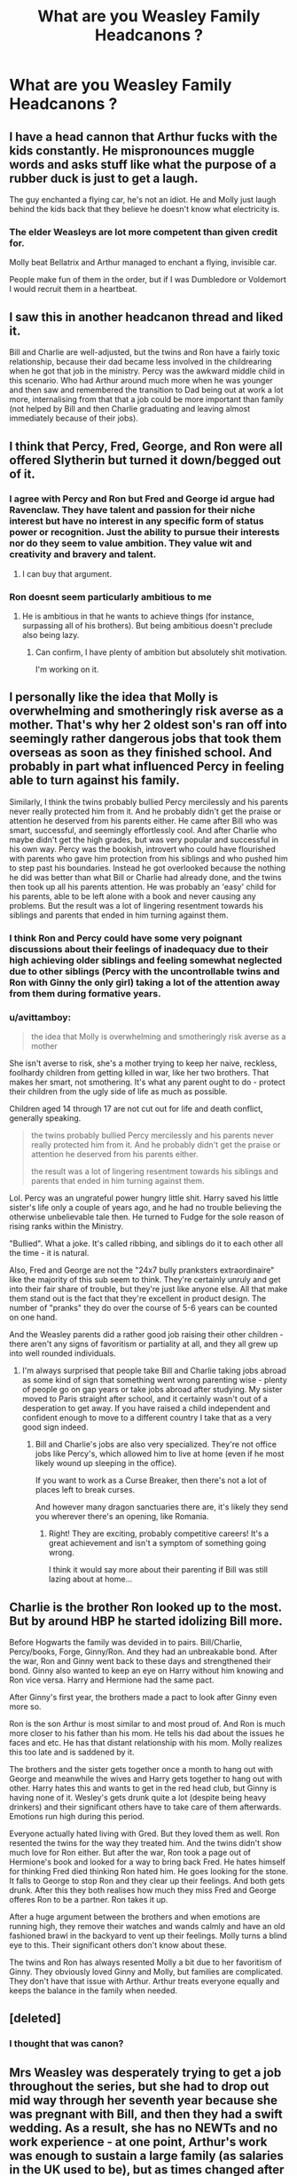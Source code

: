 #+TITLE: What are you Weasley Family Headcanons ?

* What are you Weasley Family Headcanons ?
:PROPERTIES:
:Author: Harley_Quinn_Lawton
:Score: 12
:DateUnix: 1566076969.0
:DateShort: 2019-Aug-18
:FlairText: Discussion
:END:

** I have a head cannon that Arthur fucks with the kids constantly. He mispronounces muggle words and asks stuff like what the purpose of a rubber duck is just to get a laugh.

The guy enchanted a flying car, he's not an idiot. He and Molly just laugh behind the kids back that they believe he doesn't know what electricity is.
:PROPERTIES:
:Author: vghsthrowaway_11
:Score: 47
:DateUnix: 1566083516.0
:DateShort: 2019-Aug-18
:END:

*** The elder Weasleys are lot more competent than given credit for.

Molly beat Bellatrix and Arthur managed to enchant a flying, invisible car.

People make fun of them in the order, but if I was Dumbledore or Voldemort I would recruit them in a heartbeat.
:PROPERTIES:
:Score: 18
:DateUnix: 1566097100.0
:DateShort: 2019-Aug-18
:END:


** I saw this in another headcanon thread and liked it.

Bill and Charlie are well-adjusted, but the twins and Ron have a fairly toxic relationship, because their dad became less involved in the childrearing when he got that job in the ministry. Percy was the awkward middle child in this scenario. Who had Arthur around much more when he was younger and then saw and remembered the transition to Dad being out at work a lot more, internalising from that that a job could be more important than family (not helped by Bill and then Charlie graduating and leaving almost immediately because of their jobs).
:PROPERTIES:
:Author: SerCoat
:Score: 9
:DateUnix: 1566126574.0
:DateShort: 2019-Aug-18
:END:


** I think that Percy, Fred, George, and Ron were all offered Slytherin but turned it down/begged out of it.
:PROPERTIES:
:Author: Dalai_Java
:Score: 11
:DateUnix: 1566087788.0
:DateShort: 2019-Aug-18
:END:

*** I agree with Percy and Ron but Fred and George id argue had Ravenclaw. They have talent and passion for their niche interest but have no interest in any specific form of status power or recognition. Just the ability to pursue their interests nor do they seem to value ambition. They value wit and creativity and bravery and talent.
:PROPERTIES:
:Author: literaltrashgoblin
:Score: 5
:DateUnix: 1566179785.0
:DateShort: 2019-Aug-19
:END:

**** I can buy that argument.
:PROPERTIES:
:Author: Dalai_Java
:Score: 2
:DateUnix: 1566180778.0
:DateShort: 2019-Aug-19
:END:


*** Ron doesnt seem particularly ambitious to me
:PROPERTIES:
:Author: natus92
:Score: 2
:DateUnix: 1566166574.0
:DateShort: 2019-Aug-19
:END:

**** He is ambitious in that he wants to achieve things (for instance, surpassing all of his brothers). But being ambitious doesn't preclude also being lazy.
:PROPERTIES:
:Author: Dalai_Java
:Score: 7
:DateUnix: 1566166780.0
:DateShort: 2019-Aug-19
:END:

***** Can confirm, I have plenty of ambition but absolutely shit motivation.

I'm working on it.
:PROPERTIES:
:Author: darkpothead
:Score: 3
:DateUnix: 1566206569.0
:DateShort: 2019-Aug-19
:END:


** I personally like the idea that Molly is overwhelming and smotheringly risk averse as a mother. That's why her 2 oldest son's ran off into seemingly rather dangerous jobs that took them overseas as soon as they finished school. And probably in part what influenced Percy in feeling able to turn against his family.

Similarly, I think the twins probably bullied Percy mercilessly and his parents never really protected him from it. And he probably didn't get the praise or attention he deserved from his parents either. He came after Bill who was smart, successful, and seemingly effortlessly cool. And after Charlie who maybe didn't get the high grades, but was very popular and successful in his own way. Percy was the bookish, introvert who could have flourished with parents who gave him protection from his siblings and who pushed him to step past his boundaries. Instead he got overlooked because the nothing he did was better than what Bill or Charlie had already done, and the twins then took up all his parents attention. He was probably an 'easy' child for his parents, able to be left alone with a book and never causing any problems. But the result was a lot of lingering resentment towards his siblings and parents that ended in him turning against them.
:PROPERTIES:
:Score: 28
:DateUnix: 1566077886.0
:DateShort: 2019-Aug-18
:END:

*** I think Ron and Percy could have some very poignant discussions about their feelings of inadequacy due to their high achieving older siblings and feeling somewhat neglected due to other siblings (Percy with the uncontrollable twins and Ron with Ginny the only girl) taking a lot of the attention away from them during formative years.
:PROPERTIES:
:Author: ConfusedPolatBear
:Score: 17
:DateUnix: 1566087929.0
:DateShort: 2019-Aug-18
:END:


*** u/avittamboy:
#+begin_quote
  the idea that Molly is overwhelming and smotheringly risk averse as a mother
#+end_quote

She isn't averse to risk, she's a mother trying to keep her naive, reckless, foolhardy children from getting killed in war, like her two brothers. That makes her smart, not smothering. It's what any parent ought to do - protect their children from the ugly side of life as much as possible.

Children aged 14 through 17 are not cut out for life and death conflict, generally speaking.

#+begin_quote
  the twins probably bullied Percy mercilessly and his parents never really protected him from it. And he probably didn't get the praise or attention he deserved from his parents either.

  the result was a lot of lingering resentment towards his siblings and parents that ended in him turning against them.
#+end_quote

Lol. Percy was an ungrateful power hungry little shit. Harry saved his little sister's life only a couple of years ago, and he had no trouble believing the otherwise unbelievable tale then. He turned to Fudge for the sole reason of rising ranks within the Ministry.

"Bullied". What a joke. It's called ribbing, and siblings do it to each other all the time - it is natural.

Also, Fred and George are not the "24x7 bully pranksters extraordinaire" like the majority of this sub seem to think. They're certainly unruly and get into their fair share of trouble, but they're just like anyone else. All that make them stand out is the fact that they're excellent in product design. The number of "pranks" they do over the course of 5-6 years can be counted on one hand.

And the Weasley parents did a rather good job raising their other children - there aren't any signs of favoritism or partiality at all, and they all grew up into well rounded individuals.
:PROPERTIES:
:Author: avittamboy
:Score: 4
:DateUnix: 1566141858.0
:DateShort: 2019-Aug-18
:END:

**** I'm always surprised that people take Bill and Charlie taking jobs abroad as some kind of sign that something went wrong parenting wise - plenty of people go on gap years or take jobs abroad after studying. My sister moved to Paris straight after school, and it certainly wasn't out of a desperation to get away. If you have raised a child independent and confident enough to move to a different country I take that as a very good sign indeed.
:PROPERTIES:
:Author: FloreatCastellum
:Score: 9
:DateUnix: 1566143472.0
:DateShort: 2019-Aug-18
:END:

***** Bill and Charlie's jobs are also very specialized. They're not office jobs like Percy's, which allowed him to live at home (even if he most likely wound up sleeping in the office).

If you want to work as a Curse Breaker, then there's not a lot of places left to break curses.

And however many dragon sanctuaries there are, it's likely they send you wherever there's an opening, like Romania.
:PROPERTIES:
:Author: CryptidGrimnoir
:Score: 6
:DateUnix: 1566147370.0
:DateShort: 2019-Aug-18
:END:

****** Right! They are exciting, probably competitive careers! It's a great achievement and isn't a symptom of something going wrong.

I think it would say more about their parenting if Bill was still lazing about at home...
:PROPERTIES:
:Author: FloreatCastellum
:Score: 5
:DateUnix: 1566156764.0
:DateShort: 2019-Aug-19
:END:


** Charlie is the brother Ron looked up to the most. But by around HBP he started idolizing Bill more.

Before Hogwarts the family was devided in to pairs. Bill/Charlie, Percy/books, Forge, Ginny/Ron. And they had an unbreakable bond. After the war, Ron and Ginny went back to these days and strengthened their bond. Ginny also wanted to keep an eye on Harry without him knowing and Ron vice versa. Harry and Hermione had the same pact.

After Ginny's first year, the brothers made a pact to look after Ginny even more so.

Ron is the son Arthur is most similar to and most proud of. And Ron is much more closer to his father than his mom. He tells his dad about the issues he faces and etc. He has that distant relationship with his mom. Molly realizes this too late and is saddened by it.

The brothers and the sister gets together once a month to hang out with George and meanwhile the wives and Harry gets together to hang out with other. Harry hates this and wants to get in the red head club, but Ginny is having none of it. Wesley's gets drunk quite a lot (despite being heavy drinkers) and their significant others have to take care of them afterwards. Emotions run high during this period.

Everyone actually hated living with Gred. But they loved them as well. Ron resented the twins for the way they treated him. And the twins didn't show much love for Ron either. But after the war, Ron took a page out of Hermione's book and looked for a way to bring back Fred. He hates himself for thinking Fred died thinking Ron hated him. He goes looking for the stone. It falls to George to stop Ron and they clear up their feelings. And both gets drunk. After this they both realises how much they miss Fred and George offeres Ron to be a partner. Ron takes it up.

After a huge argument between the brothers and when emotions are running high, they remove their watches and wands calmly and have an old fashioned brawl in the backyard to vent up their feelings. Molly turns a blind eye to this. Their significant others don't know about these.

The twins and Ron has always resented Molly a bit due to her favoritism of Ginny. They obviously loved Ginny and Molly, but families are complicated. They don't have that issue with Arthur. Arthur treats everyone equally and keeps the balance in the family when needed.
:PROPERTIES:
:Author: Percy_Jackson_AOG
:Score: 7
:DateUnix: 1566140471.0
:DateShort: 2019-Aug-18
:END:


** [deleted]
:PROPERTIES:
:Score: 3
:DateUnix: 1566162499.0
:DateShort: 2019-Aug-19
:END:

*** I thought that was canon?
:PROPERTIES:
:Author: Harley_Quinn_Lawton
:Score: 5
:DateUnix: 1566171020.0
:DateShort: 2019-Aug-19
:END:


** Mrs Weasley was desperately trying to get a job throughout the series, but she had to drop out mid way through her seventh year because she was pregnant with Bill, and then they had a swift wedding. As a result, she has no NEWTs and no work experience - at one point, Arthur's work was enough to sustain a large family (as salaries in the UK used to be), but as times changed after Voldemorts first downfall they increasingly struggled to make ends meet as Arthur got constantly overlooked for promotion. Molly did try, but in a small economy at her age with no qualifications or experience? She ended up making a small amount of pocket money by making clothes.
:PROPERTIES:
:Author: FloreatCastellum
:Score: 7
:DateUnix: 1566086805.0
:DateShort: 2019-Aug-18
:END:

*** Except Molly was born October 1950 and Bill was born November 1970, so she couldn't have been in school while she was pregnant with him.

I do like the idea of her making extra money with her knitting, though.
:PROPERTIES:
:Author: abnormalopinion
:Score: 8
:DateUnix: 1566096777.0
:DateShort: 2019-Aug-18
:END:

**** Eh, dates seem wildly flexible in the Potterworld, especially if they're only known from Pottermore so I tend not to worry too much.
:PROPERTIES:
:Author: FloreatCastellum
:Score: 4
:DateUnix: 1566122505.0
:DateShort: 2019-Aug-18
:END:

***** And Rowling is dreadful at mathematics.

And Ginny did indicate that Arthur and Molly eloped.
:PROPERTIES:
:Author: CryptidGrimnoir
:Score: 4
:DateUnix: 1566126754.0
:DateShort: 2019-Aug-18
:END:

****** Definitely - and I'm cool with it, I am too! I realised the other night that Harry, Sirius and Remus all refer to James being fifteen in the Snapes memory scene but by the dates given in DH he must have been 16.
:PROPERTIES:
:Author: FloreatCastellum
:Score: 4
:DateUnix: 1566131064.0
:DateShort: 2019-Aug-18
:END:

******* To be fair "fifth year" and "fifteen" seem naturally compatible.
:PROPERTIES:
:Author: CryptidGrimnoir
:Score: 3
:DateUnix: 1566147194.0
:DateShort: 2019-Aug-18
:END:


** I always liked the thought of none of the children being suited just for Gryffindor, but that they asked for it due to a sense of family loyalty.
:PROPERTIES:
:Author: StrangeOne01
:Score: 5
:DateUnix: 1566082024.0
:DateShort: 2019-Aug-18
:END:

*** I don't know. I think more 11 years olds fit in Gryffindor than in Slytherin or Hufflepuff. I genuinely think the Sorting Hat must look at potential traits rather than current traits. 11 year olds aren't cunning, and they're rarely ambitious in anything than quite broad/general terms. 11 year olds are rarely hard working without an adult motivating it. Hell, some 11 year olds are Ravenclaw worthy, but not that many. Certainly not enough to fill a class each year at Hogwarts.
:PROPERTIES:
:Score: 11
:DateUnix: 1566083835.0
:DateShort: 2019-Aug-18
:END:


** most of this [[http://www.redhen-publications.com/weasleys.html]]
:PROPERTIES:
:Author: Call0013
:Score: 2
:DateUnix: 1566121740.0
:DateShort: 2019-Aug-18
:END:


** I quite like the headcanon that charlie is gay or asexual. I dunno why,.I actually don't even read much fics with that trope but I kinda like it.
:PROPERTIES:
:Author: inside_a_mind
:Score: 2
:DateUnix: 1566506831.0
:DateShort: 2019-Aug-23
:END:


** - Though they would never admit it in public, Ron and Ginny are each other's favorite sibling.

- If George wasn't there to keep him on course, Fred would have been far more aggressive and mean-spirited.

- Percy gave Oliver Wood advice on how to handle the Twins.

- Even though Percy got in less trouble, George is actually the "momma's boy."

- Bill gave Ron his collection of "Mad Muggle" comics.

- Charlie was the one who suggested keeping chickens. He also made friends with all the garden gnomes and tried to teach the ghoul how to talk.

- Because she had nobody else to play with during the events of /Sorcerer's Stone,/ Ginny reignited the friendship with the ghoul and taught him to play Exploding Snap.

- Molly encouraged Ginny to break into the broom cupboard and fly her brothers' brooms.

- Every year, the entire Weasley clan has a castle-building contest out of their Chocolate frog card collection

- Whenever one sibling got sick, Molly would have them all stay in the same bedroom to make sure they would all catch the illness in relatively quick succession
:PROPERTIES:
:Author: CryptidGrimnoir
:Score: 4
:DateUnix: 1566127335.0
:DateShort: 2019-Aug-18
:END:

*** I'm totally with you until the end one which seems a bit odd? It feels like that weird thing Americans do with chicken pox parties and stuff.
:PROPERTIES:
:Author: FloreatCastellum
:Score: 5
:DateUnix: 1566131792.0
:DateShort: 2019-Aug-18
:END:

**** I'm American and I think that's weird too. Most parents try to keep the kids separate from each other.
:PROPERTIES:
:Author: Harley_Quinn_Lawton
:Score: 3
:DateUnix: 1566141185.0
:DateShort: 2019-Aug-18
:END:

***** I have no idea if it's a real thing I've just seen it on pinterest/referred to on tv.
:PROPERTIES:
:Author: FloreatCastellum
:Score: 1
:DateUnix: 1566142320.0
:DateShort: 2019-Aug-18
:END:


**** Admittedly, I got the last idea from /The Great Brain/ books, which are set a century ago.
:PROPERTIES:
:Author: CryptidGrimnoir
:Score: 1
:DateUnix: 1566147116.0
:DateShort: 2019-Aug-18
:END:
